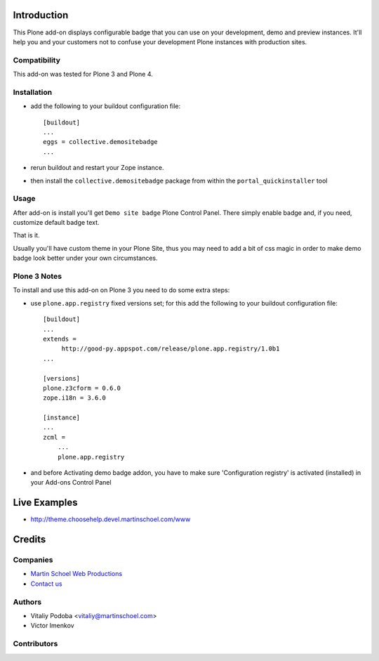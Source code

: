 Introduction
============

This Plone add-on displays configurable badge that you can use on your
development, demo and preview instances. It'll help you and your customers not
to confuse your development Plone instances with production sites.


Compatibility
-------------

This add-on was tested for Plone 3 and Plone 4.


Installation
------------

* add the following to your buildout configuration file::

    [buildout]
    ...
    eggs = collective.demositebadge
    ...

* rerun buildout and restart your Zope instance.
* then install the ``collective.demositebadge`` package from within the
  ``portal_quickinstaller`` tool


Usage
-----

After add-on is install you'll get ``Demo site badge`` Plone Control Panel.
There simply enable badge and, if you need, customize default badge text.

That is it.

Usually you'll have custom theme in your Plone Site, thus you may need to add a
bit of css magic in order to make demo badge look better under your own
circumstances.


Plone 3 Notes
-------------

To install and use this add-on on Plone 3 you need to do some extra steps:

* use ``plone.app.registry`` fixed versions set; for this add the following to
  your buildout configuration file::

    [buildout]
    ...
    extends =
         http://good-py.appspot.com/release/plone.app.registry/1.0b1
    ...
    
    [versions]
    plone.z3cform = 0.6.0
    zope.i18n = 3.6.0
    
    [instance]
    ...
    zcml =
        ...
        plone.app.registry

* and before Activating demo badge addon, you have to make sure 'Configuration registry' is activated (installed) in your Add-ons Control Panel


Live Examples
=============

* http://theme.choosehelp.devel.martinschoel.com/www


Credits
=======


Companies
---------

|martinschoel|_

* `Martin Schoel Web Productions <http://www.martinschoel.com/>`_
* `Contact us <mailto:python@martinschoel.com>`_


Authors
-------

* Vitaliy Podoba <vitaliy@martinschoel.com>
* Victor Imenkov


Contributors
------------


.. |martinschoel| image:: http://cache.martinschoel.com/img/logos/MS-Logo-white-200x100.png
.. _martinschoel: http://www.martinschoel.com/
